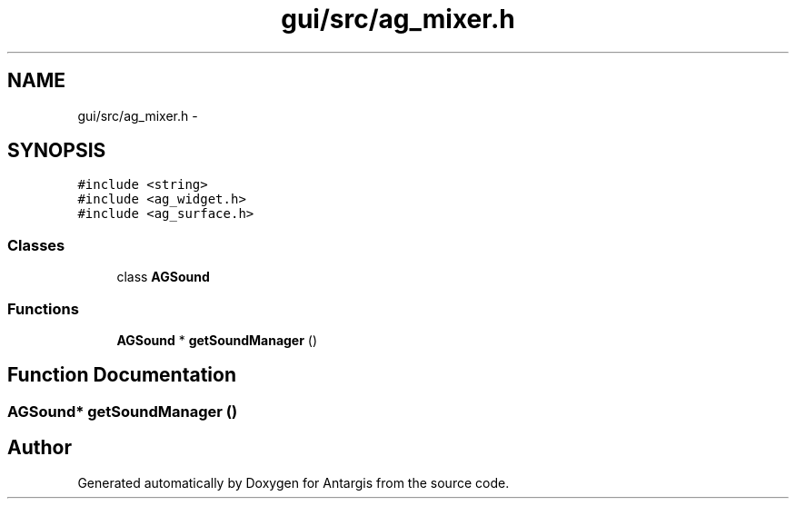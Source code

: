 .TH "gui/src/ag_mixer.h" 3 "27 Oct 2006" "Version 0.1.9" "Antargis" \" -*- nroff -*-
.ad l
.nh
.SH NAME
gui/src/ag_mixer.h \- 
.SH SYNOPSIS
.br
.PP
\fC#include <string>\fP
.br
\fC#include <ag_widget.h>\fP
.br
\fC#include <ag_surface.h>\fP
.br

.SS "Classes"

.in +1c
.ti -1c
.RI "class \fBAGSound\fP"
.br
.in -1c
.SS "Functions"

.in +1c
.ti -1c
.RI "\fBAGSound\fP * \fBgetSoundManager\fP ()"
.br
.in -1c
.SH "Function Documentation"
.PP 
.SS "\fBAGSound\fP* getSoundManager ()"
.PP
.SH "Author"
.PP 
Generated automatically by Doxygen for Antargis from the source code.
